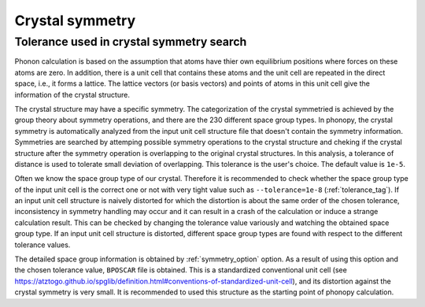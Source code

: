 Crystal symmetry
=================

Tolerance used in crystal symmetry search
------------------------------------------

Phonon calculation is based on the assumption that atoms have thier
own equilibrium positions where forces on these atoms are zero. In
addition, there is a unit cell that contains these atoms and the unit
cell are repeated in the direct space, i.e., it forms a lattice. The
lattice vectors (or basis vectors) and points of atoms in this unit
cell give the information of the crystal structure.

The crystal structure may have a specific symmetry. The categorization
of the crystal symmetried is achieved by the group theory about
symmetry operations, and there are the 230 different space group
types. In phonopy, the crystal symmetry is automatically analyzed from
the input unit cell structure file that doesn't contain the symmetry
information. Symmetries are searched by attemping possible symmetry
operations to the crystal structure and cheking if the crystal
structure after the symmetry operation is overlapping to the original
crystal structures. In this analysis, a tolerance of distance is
used to tolerate small deviation of overlapping. This tolerance is
the user's choice. The default value is ``1e-5``.

Often we know the space group type of our crystal. Therefore it is
recommended to check whether the space group type of the input unit
cell is the correct one or not with very tight value such as
``--tolerance=1e-8`` (:ref:`tolerance_tag`). If an input
unit cell structure is naively distorted for which the distortion is
about the same order of the chosen tolerance, inconsistency in
symmetry handling may occur and it can result in a crash of the
calculation or induce a strange calculation result. This can be
checked by changing the tolerance value variously and watching the
obtained space group type. If an input unit cell structure is
distorted, different space group types are found with respect to the
different tolerance values.

The detailed space group information is obtained by
:ref:`symmetry_option` option. As a result of using this option and
the chosen tolerance value, ``BPOSCAR`` file is obtained. This is a
standardized conventional unit cell (see
https://atztogo.github.io/spglib/definition.html#conventions-of-standardized-unit-cell),
and its distortion against the crystal symmetry is very small. It is
recommended to used this structure as the starting point of phonopy
calculation.
